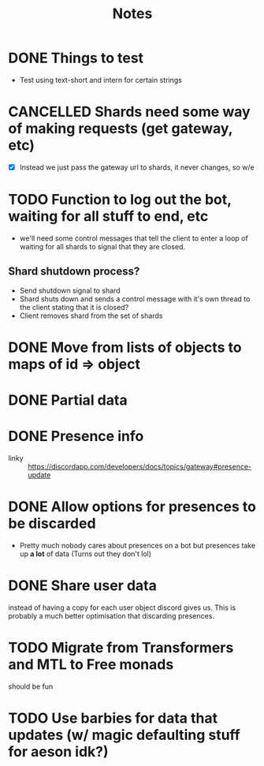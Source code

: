 #+TITLE: Notes

* DONE Things to test
CLOSED: [2019-04-27 Sat 16:25]
- Test using text-short and intern for certain strings
* CANCELLED Shards need some way of making requests (get gateway, etc)
CLOSED: [2019-02-24 Sun 18:29]
- [X] Instead we just pass the gateway url to shards, it never changes, so w/e

* TODO Function to log out the bot, waiting for all stuff to end, etc
- we'll need some control messages that tell the client to enter a loop of
  waiting for all shards to signal that they are closed.

** Shard shutdown process?
- Send shutdown signal to shard
- Shard shuts down and sends a control message with it's own thread to the client stating that it is closed?
- Client removes shard from the set of shards

* DONE Move from lists of objects to maps of id => object
CLOSED: [2019-03-05 Tue 02:44]
* DONE Partial data
CLOSED: [2019-03-29 Fri 13:38]

* DONE Presence info
CLOSED: [2019-04-27 Sat 16:25]
- linky :: https://discordapp.com/developers/docs/topics/gateway#presence-update
* DONE Allow options for presences to be discarded
CLOSED: [2019-05-26 Sun 05:33]
- Pretty much nobody cares about presences on a bot but presences take up *a
  lot* of data (Turns out they don't lol)
* DONE Share user data
CLOSED: [2019-05-27 Mon 02:58]
instead of having a copy for each user object discord gives us.
This is probably a much better optimisation that discarding presences.
* TODO Migrate from Transformers and MTL to Free monads
should be fun
* TODO Use barbies for data that updates (w/ magic defaulting stuff for aeson idk?)

